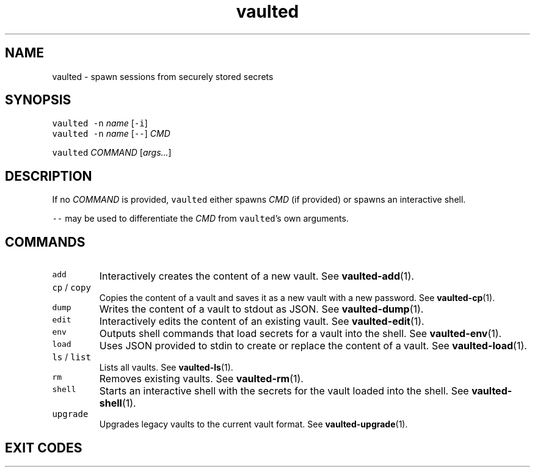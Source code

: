 .TH vaulted 1
.SH NAME
.PP
vaulted \- spawn sessions from securely stored secrets
.SH SYNOPSIS
.PP
\fB\fCvaulted\fR \fB\fC\-n\fR \fIname\fP [\fB\fC\-i\fR]
.br
\fB\fCvaulted\fR \fB\fC\-n\fR \fIname\fP [\fB\fC\-\-\fR] \fICMD\fP
.PP
\fB\fCvaulted\fR \fICOMMAND\fP [\fIargs...\fP]
.SH DESCRIPTION
.PP
If no \fICOMMAND\fP is provided, \fB\fCvaulted\fR either spawns \fICMD\fP (if provided) or
spawns an interactive shell.
.PP
\fB\fC\-\-\fR may be used to differentiate the \fICMD\fP from \fB\fCvaulted\fR\&'s own arguments.
.SH COMMANDS
.TP
\fB\fCadd\fR
Interactively creates the content of a new vault. See 
.BR vaulted-add (1).
.TP
\fB\fCcp\fR / \fB\fCcopy\fR
Copies the content of a vault and saves it as a new vault with a new password. See 
.BR vaulted-cp (1).
.TP
\fB\fCdump\fR
Writes the content of a vault to stdout as JSON. See 
.BR vaulted-dump (1).
.TP
\fB\fCedit\fR
Interactively edits the content of an existing vault. See 
.BR vaulted-edit (1).
.TP
\fB\fCenv\fR
Outputs shell commands that load secrets for a vault into the shell. See 
.BR vaulted-env (1).
.TP
\fB\fCload\fR
Uses JSON provided to stdin to create or replace the content of a vault. See 
.BR vaulted-load (1).
.TP
\fB\fCls\fR / \fB\fClist\fR
Lists all vaults. See 
.BR vaulted-ls (1).
.TP
\fB\fCrm\fR
Removes existing vaults. See 
.BR vaulted-rm (1).
.TP
\fB\fCshell\fR
Starts an interactive shell with the secrets for the vault loaded into the shell. See 
.BR vaulted-shell (1).
.TP
\fB\fCupgrade\fR
Upgrades legacy vaults to the current vault format. See 
.BR vaulted-upgrade (1).
.SH EXIT CODES
.TS
allbox;
cb cb
c l
c l
c l
c l
.
Exit code	Meaning
0	Success.
64	Invalid CLI usage (see message for more details).
65	There was an unrecoverable problem with the vault file.
79	Invalid password supplied.
.TE

